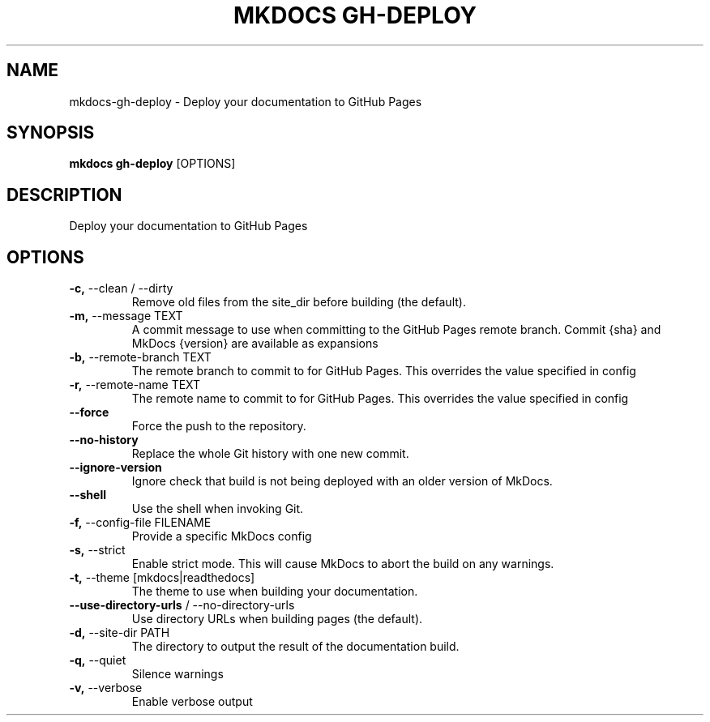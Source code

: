 .TH "MKDOCS GH-DEPLOY" "1" "2023-06-02" "1.4.3" "mkdocs gh-deploy Manual"
.SH NAME
mkdocs\-gh-deploy \- Deploy your documentation to GitHub Pages
.SH SYNOPSIS
.B mkdocs gh-deploy
[OPTIONS]
.SH DESCRIPTION
Deploy your documentation to GitHub Pages
.SH OPTIONS
.TP
\fB\-c,\fP \-\-clean / \-\-dirty
Remove old files from the site_dir before building (the default).
.TP
\fB\-m,\fP \-\-message TEXT
A commit message to use when committing to the GitHub Pages remote branch. Commit {sha} and MkDocs {version} are available as expansions
.TP
\fB\-b,\fP \-\-remote\-branch TEXT
The remote branch to commit to for GitHub Pages. This overrides the value specified in config
.TP
\fB\-r,\fP \-\-remote\-name TEXT
The remote name to commit to for GitHub Pages. This overrides the value specified in config
.TP
\fB\-\-force\fP
Force the push to the repository.
.TP
\fB\-\-no\-history\fP
Replace the whole Git history with one new commit.
.TP
\fB\-\-ignore\-version\fP
Ignore check that build is not being deployed with an older version of MkDocs.
.TP
\fB\-\-shell\fP
Use the shell when invoking Git.
.TP
\fB\-f,\fP \-\-config\-file FILENAME
Provide a specific MkDocs config
.TP
\fB\-s,\fP \-\-strict
Enable strict mode. This will cause MkDocs to abort the build on any warnings.
.TP
\fB\-t,\fP \-\-theme [mkdocs|readthedocs]
The theme to use when building your documentation.
.TP
\fB\-\-use\-directory\-urls\fP / \-\-no\-directory\-urls
Use directory URLs when building pages (the default).
.TP
\fB\-d,\fP \-\-site\-dir PATH
The directory to output the result of the documentation build.
.TP
\fB\-q,\fP \-\-quiet
Silence warnings
.TP
\fB\-v,\fP \-\-verbose
Enable verbose output
